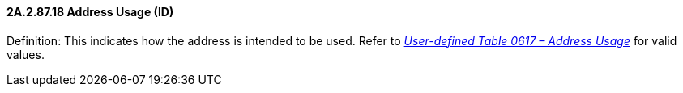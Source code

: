 ==== 2A.2.87.18 Address Usage (ID)

Definition: This indicates how the address is intended to be used. Refer to file:///E:\V2\v2.9%20final%20Nov%20from%20Frank\V29_CH02C_Tables.docx#HL70617[_User-defined Table 0617 – Address Usage_] for valid values.

